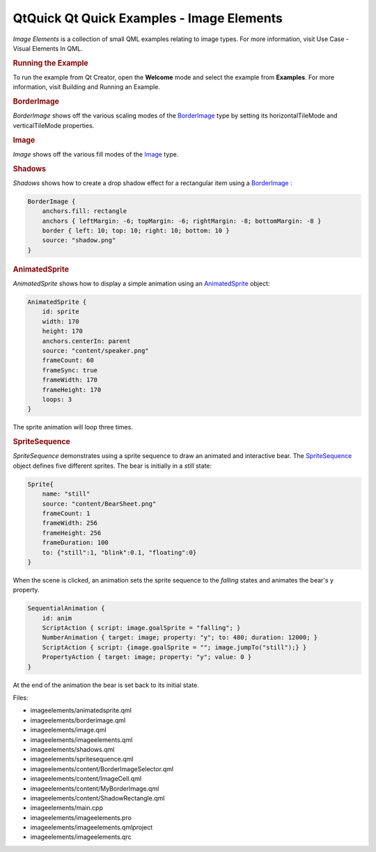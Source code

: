 .. _sdk_qtquick_qt_quick_examples_-_image_elements:
QtQuick Qt Quick Examples - Image Elements
==========================================



|image0|

*Image Elements* is a collection of small QML examples relating to image
types. For more information, visit Use Case - Visual Elements In QML.

.. rubric:: Running the Example
   :name: running-the-example

To run the example from Qt Creator, open the **Welcome** mode and select
the example from **Examples**. For more information, visit Building and
Running an Example.

.. rubric:: BorderImage
   :name: borderimage

*BorderImage* shows off the various scaling modes of the
`BorderImage </sdk/apps/qml/QtQuick/imageelements/#borderimage>`_  type
by setting its horizontalTileMode and verticalTileMode properties.

.. rubric:: Image
   :name: image

*Image* shows off the various fill modes of the
`Image </sdk/apps/qml/QtQuick/imageelements/#image>`_  type.

.. rubric:: Shadows
   :name: shadows

*Shadows* shows how to create a drop shadow effect for a rectangular
item using a
`BorderImage </sdk/apps/qml/QtQuick/imageelements/#borderimage>`_ :

.. code:: qml

        BorderImage {
            anchors.fill: rectangle
            anchors { leftMargin: -6; topMargin: -6; rightMargin: -8; bottomMargin: -8 }
            border { left: 10; top: 10; right: 10; bottom: 10 }
            source: "shadow.png"
        }

.. rubric:: AnimatedSprite
   :name: animatedsprite

*AnimatedSprite* shows how to display a simple animation using an
`AnimatedSprite </sdk/apps/qml/QtQuick/qtquick-effects-sprites/#animatedsprite>`_ 
object:

.. code:: qml

        AnimatedSprite {
            id: sprite
            width: 170
            height: 170
            anchors.centerIn: parent
            source: "content/speaker.png"
            frameCount: 60
            frameSync: true
            frameWidth: 170
            frameHeight: 170
            loops: 3
        }

The sprite animation will loop three times.

.. rubric:: SpriteSequence
   :name: spritesequence

*SpriteSequence* demonstrates using a sprite sequence to draw an
animated and interactive bear. The
`SpriteSequence </sdk/apps/qml/QtQuick/imageelements/#spritesequence>`_ 
object defines five different sprites. The bear is initially in a
*still* state:

.. code:: qml

            Sprite{
                name: "still"
                source: "content/BearSheet.png"
                frameCount: 1
                frameWidth: 256
                frameHeight: 256
                frameDuration: 100
                to: {"still":1, "blink":0.1, "floating":0}
            }

When the scene is clicked, an animation sets the sprite sequence to the
*falling* states and animates the bear's y property.

.. code:: qml

        SequentialAnimation {
            id: anim
            ScriptAction { script: image.goalSprite = "falling"; }
            NumberAnimation { target: image; property: "y"; to: 480; duration: 12000; }
            ScriptAction { script: {image.goalSprite = ""; image.jumpTo("still");} }
            PropertyAction { target: image; property: "y"; value: 0 }
        }

At the end of the animation the bear is set back to its initial state.

Files:

-  imageelements/animatedsprite.qml
-  imageelements/borderimage.qml
-  imageelements/image.qml
-  imageelements/imageelements.qml
-  imageelements/shadows.qml
-  imageelements/spritesequence.qml
-  imageelements/content/BorderImageSelector.qml
-  imageelements/content/ImageCell.qml
-  imageelements/content/MyBorderImage.qml
-  imageelements/content/ShadowRectangle.qml
-  imageelements/main.cpp
-  imageelements/imageelements.pro
-  imageelements/imageelements.qmlproject
-  imageelements/imageelements.qrc

.. |image0| image:: /media/sdk/apps/qml/qtquick-imageelements-example/images/qml-imageelements-example.png

